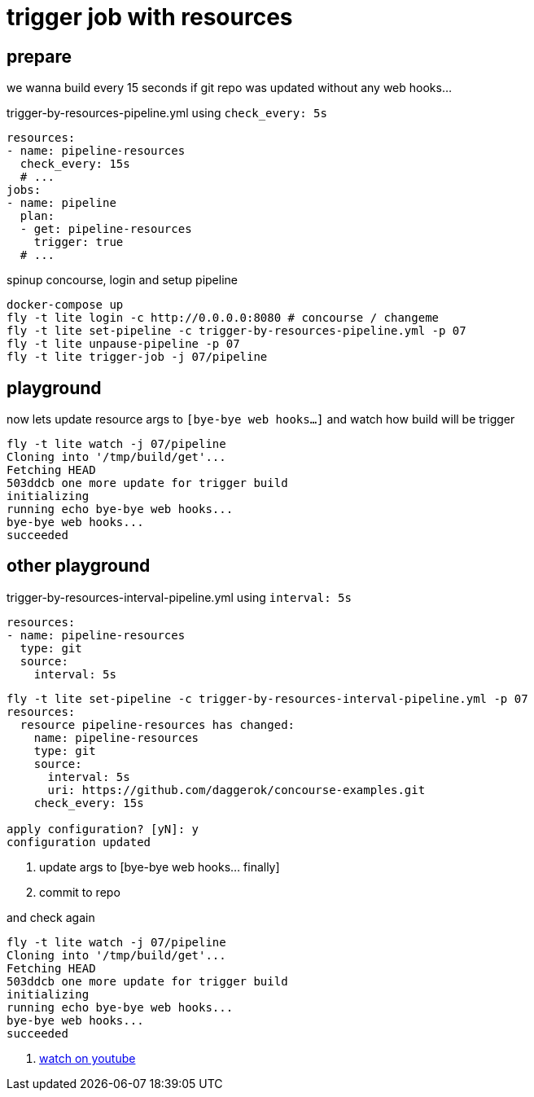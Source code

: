 = trigger job with resources

== prepare

we wanna build every 15 seconds if git repo was updated without any web hooks...

.trigger-by-resources-pipeline.yml using `check_every: 5s`
[source,yml]
----
resources:
- name: pipeline-resources
  check_every: 15s
  # ...
jobs:
- name: pipeline
  plan:
  - get: pipeline-resources
    trigger: true
  # ...
----

.spinup concourse, login and setup pipeline
[source,bash]
----
docker-compose up
fly -t lite login -c http://0.0.0.0:8080 # concourse / changeme
fly -t lite set-pipeline -c trigger-by-resources-pipeline.yml -p 07
fly -t lite unpause-pipeline -p 07
fly -t lite trigger-job -j 07/pipeline
----

== playground

.now lets update resource args to `[bye-bye web hooks...]` and watch how build will be trigger
[source,bash]
----
fly -t lite watch -j 07/pipeline
Cloning into '/tmp/build/get'...
Fetching HEAD
503ddcb one more update for trigger build
initializing
running echo bye-bye web hooks...
bye-bye web hooks...
succeeded
----

== other playground

.trigger-by-resources-interval-pipeline.yml using `interval: 5s`
[source,yml]
----
resources:
- name: pipeline-resources
  type: git
  source:
    interval: 5s
----

[source,bash]
----
fly -t lite set-pipeline -c trigger-by-resources-interval-pipeline.yml -p 07
resources:
  resource pipeline-resources has changed:
    name: pipeline-resources
    type: git
    source:
      interval: 5s
      uri: https://github.com/daggerok/concourse-examples.git
    check_every: 15s

apply configuration? [yN]: y
configuration updated
----

. update args to [bye-bye web hooks... finally]
. commit to repo

.and check again
[source,bash]
----
fly -t lite watch -j 07/pipeline
Cloning into '/tmp/build/get'...
Fetching HEAD
503ddcb one more update for trigger build
initializing
running echo bye-bye web hooks...
bye-bye web hooks...
succeeded
----

. link:https://www.youtube.com/watch?v=m_KpkupKITc[watch on youtube]
